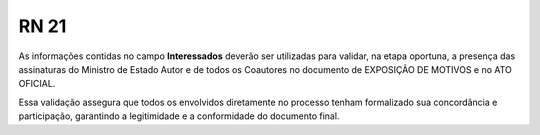 **RN 21**
=========
As informações contidas no campo **Interessados** deverão ser utilizadas para validar, na etapa oportuna, a presença das assinaturas do Ministro de Estado Autor e de todos os Coautores no documento de EXPOSIÇÃO DE MOTIVOS e no ATO OFICIAL. 

Essa validação assegura que todos os envolvidos diretamente no processo tenham formalizado sua concordância e participação, garantindo a legitimidade e a conformidade do documento final.

